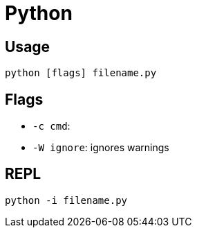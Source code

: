 = Python

== Usage

[listing,bash]
....
python [flags] filename.py
....

== Flags

* `-c cmd`: 

* `-W ignore`: ignores warnings

== REPL

[listing,bash]
....
python -i filename.py
....



